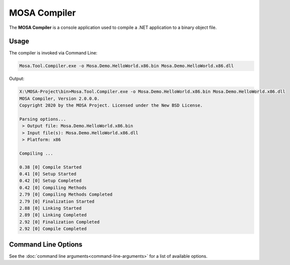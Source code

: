 #############
MOSA Compiler
#############

The **MOSA Compiler** is a console application used to compile a .NET application to a binary object file.

Usage
-----

The compiler is invoked via Command Line:

.. code-block:: console

	Mosa.Tool.Compiler.exe -o Mosa.Demo.HelloWorld.x86.bin Mosa.Demo.HelloWorld.x86.dll

Output:

.. code-block:: console

	X:\MOSA-Project\bin>Mosa.Tool.Compiler.exe -o Mosa.Demo.HelloWorld.x86.bin Mosa.Demo.HelloWorld.x86.dll
	MOSA Compiler, Version 2.0.0.0.
	Copyright 2020 by the MOSA Project. Licensed under the New BSD License.

	Parsing options...
	 > Output file: Mosa.Demo.HelloWorld.x86.bin
	 > Input file(s): Mosa.Demo.HelloWorld.x86.dll
	 > Platform: x86

	Compiling ...

	0.38 [0] Compile Started
	0.41 [0] Setup Started
	0.42 [0] Setup Completed
	0.42 [0] Compiling Methods
	2.79 [0] Compiling Methods Completed
	2.79 [0] Finalization Started
	2.88 [0] Linking Started
	2.89 [0] Linking Completed
	2.92 [0] Finalization Completed
	2.92 [0] Compile Completed

Command Line Options
--------------------

See the :doc:`command line arguments<command-line-arguments>` for a list of available options.

